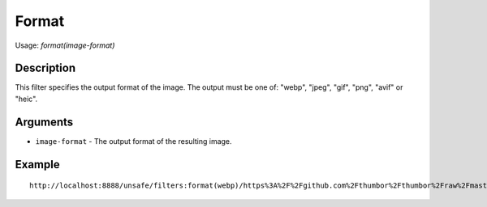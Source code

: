 Format
======

Usage: `format(image-format)`

Description
-----------

This filter specifies the output format of the image. The output must be
one of: "webp", "jpeg", "gif", "png", "avif" or "heic".

Arguments
---------

- ``image-format`` - The output format of the resulting image.

Example
-------

::

    http://localhost:8888/unsafe/filters:format(webp)/https%3A%2F%2Fgithub.com%2Fthumbor%2Fthumbor%2Fraw%2Fmaster%2Fexample.jpg
